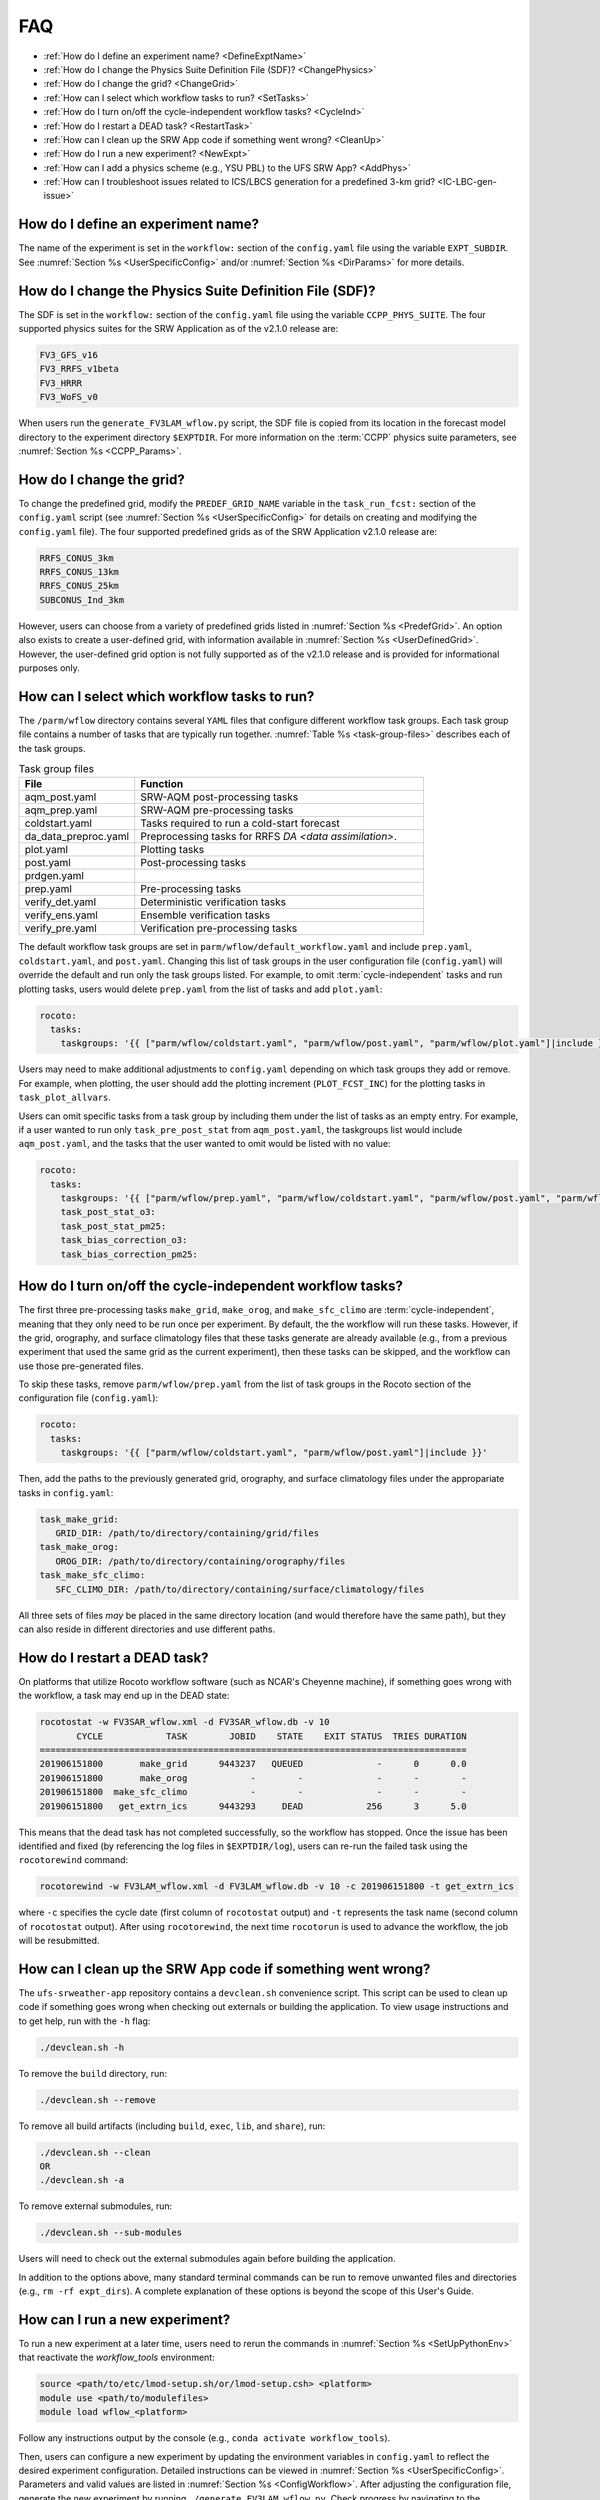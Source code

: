 .. _FAQ:
  
****
FAQ
****

* :ref:`How do I define an experiment name? <DefineExptName>`
* :ref:`How do I change the Physics Suite Definition File (SDF)? <ChangePhysics>`
* :ref:`How do I change the grid? <ChangeGrid>`
* :ref:`How can I select which workflow tasks to run? <SetTasks>`
* :ref:`How do I turn on/off the cycle-independent workflow tasks? <CycleInd>`
* :ref:`How do I restart a DEAD task? <RestartTask>`
* :ref:`How can I clean up the SRW App code if something went wrong? <CleanUp>`
* :ref:`How do I run a new experiment? <NewExpt>`
* :ref:`How can I add a physics scheme (e.g., YSU PBL) to the UFS SRW App? <AddPhys>`
* :ref:`How can I troubleshoot issues related to ICS/LBCS generation for a predefined 3-km grid? <IC-LBC-gen-issue>`

.. _DefineExptName:

====================================
How do I define an experiment name?
====================================

The name of the experiment is set in the ``workflow:`` section of the ``config.yaml`` file using the variable ``EXPT_SUBDIR``.
See :numref:`Section %s <UserSpecificConfig>` and/or :numref:`Section %s <DirParams>` for more details.

.. _ChangePhysics:

=========================================================
How do I change the Physics Suite Definition File (SDF)?
=========================================================

The SDF is set in the ``workflow:`` section of the ``config.yaml`` file using the variable ``CCPP_PHYS_SUITE``. The four supported physics suites for the SRW Application as of the v2.1.0 release are:

.. code-block:: console
   
   FV3_GFS_v16
   FV3_RRFS_v1beta
   FV3_HRRR
   FV3_WoFS_v0

When users run the ``generate_FV3LAM_wflow.py`` script, the SDF file is copied from its location in the forecast
model directory to the experiment directory ``$EXPTDIR``. For more information on the :term:`CCPP` physics suite parameters, see :numref:`Section %s <CCPP_Params>`.

.. _ChangeGrid:

===========================
How do I change the grid?
===========================

To change the predefined grid, modify the ``PREDEF_GRID_NAME`` variable in the ``task_run_fcst:`` section of the ``config.yaml`` script (see :numref:`Section %s <UserSpecificConfig>` for details on creating and modifying the ``config.yaml`` file). The four supported predefined grids as of the SRW Application v2.1.0 release are:

.. code-block:: console
   
   RRFS_CONUS_3km
   RRFS_CONUS_13km
   RRFS_CONUS_25km
   SUBCONUS_Ind_3km

However, users can choose from a variety of predefined grids listed in :numref:`Section %s <PredefGrid>`. An option also exists to create a user-defined grid, with information available in :numref:`Section %s <UserDefinedGrid>`. However, the user-defined grid option is not fully supported as of the v2.1.0 release and is provided for informational purposes only. 

.. _SetTasks:

===============================================
How can I select which workflow tasks to run? 
===============================================

The ``/parm/wflow`` directory contains several ``YAML`` files that configure different workflow task groups. Each task group file contains a number of tasks that are typically run together. :numref:`Table %s <task-group-files>` describes each of the task groups. 

.. _task-group-files:

.. list-table:: Task group files
   :widths: 20 50
   :header-rows: 1

   * - File
     - Function
   * - aqm_post.yaml
     - SRW-AQM post-processing tasks
   * - aqm_prep.yaml
     - SRW-AQM pre-processing tasks
   * - coldstart.yaml
     - Tasks required to run a cold-start forecast
   * - da_data_preproc.yaml
     - Preprocessing tasks for RRFS `DA <data assimilation>`.
   * - plot.yaml
     - Plotting tasks
   * - post.yaml
     - Post-processing tasks
   * - prdgen.yaml
     - 
   * - prep.yaml
     - Pre-processing tasks
   * - verify_det.yaml
     - Deterministic verification tasks
   * - verify_ens.yaml
     - Ensemble verification tasks
   * - verify_pre.yaml
     - Verification pre-processing tasks

.. COMMENT: What does prdgen.yaml do? 

The default workflow task groups are set in ``parm/wflow/default_workflow.yaml`` and include ``prep.yaml``, ``coldstart.yaml``, and ``post.yaml``. Changing this list of task groups in the user configuration file (``config.yaml``) will override the default and run only the task groups listed. For example, to omit :term:`cycle-independent` tasks and run plotting tasks, users would delete ``prep.yaml`` from the list of tasks and add ``plot.yaml``:

.. code-block:: console

   rocoto:
     tasks:
       taskgroups: '{{ ["parm/wflow/coldstart.yaml", "parm/wflow/post.yaml", "parm/wflow/plot.yaml"]|include }}'

Users may need to make additional adjustments to ``config.yaml`` depending on which task groups they add or remove. For example, when plotting, the user should add the plotting increment (``PLOT_FCST_INC``) for the plotting tasks in ``task_plot_allvars``. 

Users can omit specific tasks from a task group by including them under the list of tasks as an empty entry. For example, if a user wanted to run only ``task_pre_post_stat`` from ``aqm_post.yaml``, the taskgroups list would include ``aqm_post.yaml``, and the tasks that the user wanted to omit would be listed with no value: 

.. code-block:: console

   rocoto:
     tasks:
       taskgroups: '{{ ["parm/wflow/prep.yaml", "parm/wflow/coldstart.yaml", "parm/wflow/post.yaml", "parm/wflow/aqm_post.yaml"]|include }}'
       task_post_stat_o3:
       task_post_stat_pm25:
       task_bias_correction_o3:
       task_bias_correction_pm25:

.. _CycleInd:

===========================================================
How do I turn on/off the cycle-independent workflow tasks?
===========================================================

The first three pre-processing tasks ``make_grid``, ``make_orog``, and ``make_sfc_climo``
are :term:`cycle-independent`, meaning that they only need to be run once per experiment. 
By default, the the workflow will run these tasks. However, if the
grid, orography, and surface climatology files that these tasks generate are already 
available (e.g., from a previous experiment that used the same grid as the current experiment), then
these tasks can be skipped, and the workflow can use those pre-generated files.

To skip these tasks, remove ``parm/wflow/prep.yaml`` from the list of task groups in the Rocoto section of the configuration file (``config.yaml``):

.. code-block:: console

   rocoto:
     tasks:
       taskgroups: '{{ ["parm/wflow/coldstart.yaml", "parm/wflow/post.yaml"]|include }}'

Then, add the paths to the previously generated grid, orography, and surface climatology files under the appropariate tasks in ``config.yaml``: 

.. code-block:: console

   task_make_grid:
      GRID_DIR: /path/to/directory/containing/grid/files
   task_make_orog:
      OROG_DIR: /path/to/directory/containing/orography/files
   task_make_sfc_climo:
      SFC_CLIMO_DIR: /path/to/directory/containing/surface/climatology/files
   
All three sets of files *may* be placed in the same directory location (and would therefore have the same path), but they can also reside in different directories and use different paths. 

.. _RestartTask:

=============================
How do I restart a DEAD task?
=============================

On platforms that utilize Rocoto workflow software (such as NCAR's Cheyenne machine), if something goes wrong with the workflow, a task may end up in the DEAD state:

.. code-block:: console

   rocotostat -w FV3SAR_wflow.xml -d FV3SAR_wflow.db -v 10
          CYCLE            TASK        JOBID    STATE    EXIT STATUS  TRIES DURATION
   =================================================================================
   201906151800       make_grid      9443237   QUEUED              -      0      0.0
   201906151800       make_orog            -        -              -      -        -
   201906151800  make_sfc_climo            -        -              -      -        -
   201906151800   get_extrn_ics      9443293     DEAD            256      3      5.0

This means that the dead task has not completed successfully, so the workflow has stopped. Once the issue
has been identified and fixed (by referencing the log files in ``$EXPTDIR/log``), users can re-run the failed task using the ``rocotorewind`` command:

.. code-block:: console

   rocotorewind -w FV3LAM_wflow.xml -d FV3LAM_wflow.db -v 10 -c 201906151800 -t get_extrn_ics

where ``-c`` specifies the cycle date (first column of ``rocotostat`` output) and ``-t`` represents the task name
(second column of ``rocotostat`` output). After using ``rocotorewind``, the next time ``rocotorun`` is used to
advance the workflow, the job will be resubmitted.

.. _CleanUp:

===============================================================
How can I clean up the SRW App code if something went wrong?
===============================================================

The ``ufs-srweather-app`` repository contains a ``devclean.sh`` convenience script. This script can be used to clean up code if something goes wrong when checking out externals or building the application. To view usage instructions and to get help, run with the ``-h`` flag:

.. code-block:: console
   
   ./devclean.sh -h

To remove the ``build`` directory, run:

.. code-block:: console
   
   ./devclean.sh --remove

To remove all build artifacts (including ``build``, ``exec``, ``lib``, and ``share``), run: 

.. code-block:: console
   
   ./devclean.sh --clean
   OR
   ./devclean.sh -a

To remove external submodules, run: 

.. code-block:: console
   
   ./devclean.sh --sub-modules

Users will need to check out the external submodules again before building the application. 

In addition to the options above, many standard terminal commands can be run to remove unwanted files and directories (e.g., ``rm -rf expt_dirs``). A complete explanation of these options is beyond the scope of this User's Guide. 

.. _NewExpt:

==================================
How can I run a new experiment?
==================================

To run a new experiment at a later time, users need to rerun the commands in :numref:`Section %s <SetUpPythonEnv>` that reactivate the *workflow_tools* environment: 

.. code-block:: console
   
   source <path/to/etc/lmod-setup.sh/or/lmod-setup.csh> <platform>
   module use <path/to/modulefiles>
   module load wflow_<platform>

Follow any instructions output by the console (e.g., ``conda activate workflow_tools``). 

Then, users can configure a new experiment by updating the environment variables in ``config.yaml`` to reflect the desired experiment configuration. Detailed instructions can be viewed in :numref:`Section %s <UserSpecificConfig>`. Parameters and valid values are listed in :numref:`Section %s <ConfigWorkflow>`. After adjusting the configuration file, generate the new experiment by running ``./generate_FV3LAM_wflow.py``. Check progress by navigating to the ``$EXPTDIR`` and running ``rocotostat -w FV3LAM_wflow.xml -d FV3LAM_wflow.db -v 10``.

.. _AddPhys:

====================================================================
How can I add a physics scheme (e.g., YSU PBL) to the UFS SRW App?
====================================================================

At this time, there are ten physics suites available in the SRW App, :ref:`four of which are fully supported <CCPP_Params>`. However, several additional physics schemes are available in the UFS Weather Model (WM) and can be enabled in the SRW App. The CCPP Scientific Documentation details the various `namelist options <https://dtcenter.ucar.edu/GMTB/v6.0.0/sci_doc/_c_c_p_psuite_nml_desp.html>`__ available in the UFS WM, including physics schemes, and also includes an `overview of schemes and suites <https://dtcenter.ucar.edu/GMTB/v6.0.0/sci_doc/allscheme_page.html>`__. 
To enable an additional physics scheme, such as the YSU PBL scheme, in the SRW App, users must modify ``ufs-srweather-app/parm/FV3.input.yml`` and set the variable corresponding to the desired physics scheme to *True* under the physics suite they would like to use (e.g., ``do_ysu = True``).

It may be necessary to disable another physics scheme, too. For example, when using the YSU PBL scheme, users should disable the default SATMEDMF PBL scheme (*satmedmfvdifq*) by setting the ``satmedmf`` variable to *False* in the ``FV3.input.yml`` file.
Regardless, users will need to modify the suite definition file (SDF) and recompile the code. For example, to activate the YSU PBL scheme, users should replace the line ``<scheme>satmedmfvdifq</scheme>`` with ``<scheme>ysuvdif</scheme>`` and recompile the code.

Users must ensure that they are using the same physics suite in their ``config.yaml`` file as the one they modified in ``FV3.input.yml``. Then, the user can run the ``generate_FV3LAM_wflow.py`` script to generate an experiment and navigate to the experiment directory. They should see ``do_ysu = .true.`` in the namelist file (or a similar statement, depending on the physics scheme selected), which indicates that the YSU PBL scheme is enabled.

.. _IC-LBC-gen-issue:

==========================================================================================================
How can I troubleshoot issues related to :term:`ICS`/:term:`LBCS` generation for a predefined 3-km grid?
==========================================================================================================

If you encounter issues while generating ICS and LBCS for a predefined 3-km grid using the UFS SRW App, there are a number of troubleshooting options. The first step is always to check the log file for a failed task. This file will provide information on what went wrong. A log file for each task appears in the ``log`` subdirectory of the experiment directory (e.g., ``$EXPTDIR/log/make_ics``).

Additionally, users can try increasing the number of processors or the wallclock time requested for the jobs. Sometimes jobs may fail without errors because the process is cut short. These settings can be adusted in one of the ``ufs-srweather-app/parm/wflow`` files. For ICs/LBCs tasks, these parameters are set in the ``coldstart.yaml`` file. 

Users can also update the hash of UFS_UTILS in the ``Externals.cfg`` file to the HEAD of that repository. There was a known memory issue with how ``chgres_cube`` was handling regridding of the 3-D wind field for large domains at high resolutions (see `UFS_UTILS PR #766 <https://github.com/ufs-community/UFS_UTILS/pull/766>`__ and the associated issue for more information). If changing the hash in ``Externals.cfg``, users will need to rerun ``manage_externals`` and rebuild the code (see :numref:`Section %s <BuildSRW>`). 